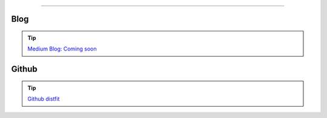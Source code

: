 .. _code_directive:

-------------------------------------

Blog
'''''''''''''''''''''

.. tip::
	`Medium Blog: Coming soon <https://towardsdatascience.com/creating-beautiful-stand-alone-interactive-d3-charts-with-python-804117cb95a7>`_

Github
'''''''''''''''''''''

.. tip::
	`Github distfit <https://github.com/erdogant/distfit/>`_
